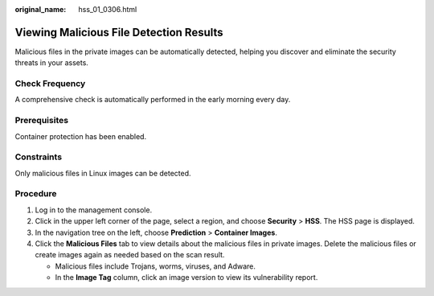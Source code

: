 :original_name: hss_01_0306.html

.. _hss_01_0306:

Viewing Malicious File Detection Results
========================================

Malicious files in the private images can be automatically detected, helping you discover and eliminate the security threats in your assets.

Check Frequency
---------------

A comprehensive check is automatically performed in the early morning every day.

Prerequisites
-------------

Container protection has been enabled.

Constraints
-----------

Only malicious files in Linux images can be detected.

Procedure
---------

#. Log in to the management console.
#. Click |image1| in the upper left corner of the page, select a region, and choose **Security** > **HSS**. The HSS page is displayed.
#. In the navigation tree on the left, choose **Prediction** > **Container Images**.
#. Click the **Malicious Files** tab to view details about the malicious files in private images. Delete the malicious files or create images again as needed based on the scan result.

   -  Malicious files include Trojans, worms, viruses, and Adware.
   -  In the **Image Tag** column, click an image version to view its vulnerability report.

.. |image1| image:: /_static/images/en-us_image_0000001517477398.png
